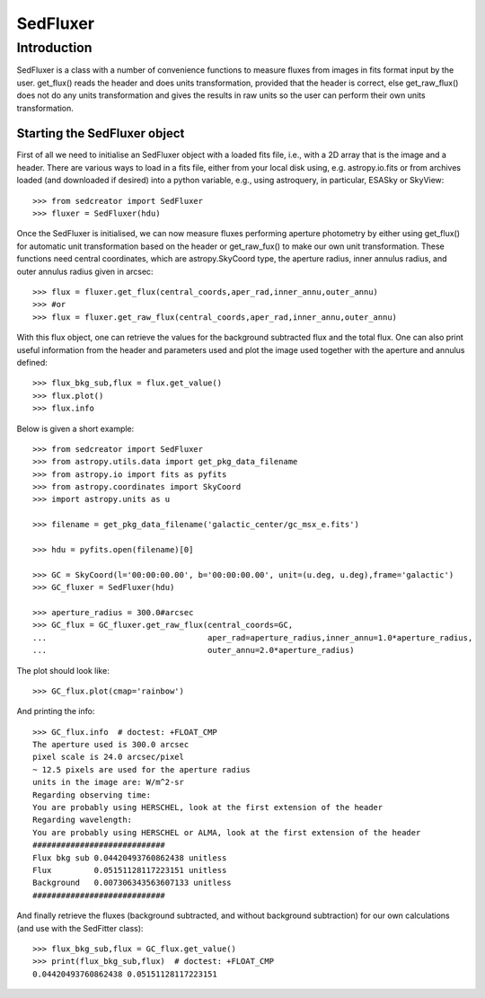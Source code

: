 *********
SedFluxer
*********

Introduction
------------

SedFluxer is a class with a number of convenience functions to measure fluxes from images
in fits format input by the user. get_flux() reads the header and does units transformation, provided
that the header is correct, else get_raw_flux() does not do any units transformation and gives the
results in raw units so the user can perform their own units transformation.

Starting the SedFluxer object
^^^^^^^^^^^^^^^^^^^^^^^^^^^^^

First of all we need to initialise an SedFluxer object with a loaded fits file, i.e., with a 2D array that is the image
and a header. There are various ways to load in a fits file, either from your local disk using, e.g. astropy.io.fits or
from archives loaded (and downloaded if desired) into a python variable, e.g., using astroquery, in particular,
ESASky or SkyView::

    >>> from sedcreator import SedFluxer
    >>> fluxer = SedFluxer(hdu)

Once the SedFluxer is initialised, we can now measure fluxes performing aperture photometry by either using get_flux() for automatic unit transformation based on the header or get_raw_fux() to make our own unit transformation.
These functions need central coordinates, which are astropy.SkyCoord type, the aperture radius, inner annulus radius,
and outer annulus radius given in arcsec::

    >>> flux = fluxer.get_flux(central_coords,aper_rad,inner_annu,outer_annu)
    >>> #or
    >>> flux = fluxer.get_raw_flux(central_coords,aper_rad,inner_annu,outer_annu)

With this flux object, one can retrieve the values for the background subtracted flux and the total flux.
One can also print useful information from the header and parameters used and plot the image used together
with the aperture and annulus defined::

    >>> flux_bkg_sub,flux = flux.get_value()
    >>> flux.plot()
    >>> flux.info

Below is given a short example::

    >>> from sedcreator import SedFluxer
    >>> from astropy.utils.data import get_pkg_data_filename
    >>> from astropy.io import fits as pyfits
    >>> from astropy.coordinates import SkyCoord
    >>> import astropy.units as u

    >>> filename = get_pkg_data_filename('galactic_center/gc_msx_e.fits')

    >>> hdu = pyfits.open(filename)[0]

    >>> GC = SkyCoord(l='00:00:00.00', b='00:00:00.00', unit=(u.deg, u.deg),frame='galactic')
    >>> GC_fluxer = SedFluxer(hdu)

    >>> aperture_radius = 300.0#arcsec
    >>> GC_flux = GC_fluxer.get_raw_flux(central_coords=GC,
    ...                                  aper_rad=aperture_radius,inner_annu=1.0*aperture_radius,
    ...                                  outer_annu=2.0*aperture_radius)

The plot should look like::

    >>> GC_flux.plot(cmap='rainbow')

.. plot::
   :context: close-figs
   :format: doctest
   :include-source: False

    >>> from sedcreator import SedFluxer
    >>> from astropy.utils.data import get_pkg_data_filename
    >>> from astropy.io import fits as pyfits
    >>> from astropy.coordinates import SkyCoord
    >>> import astropy.units as u

    >>> filename = get_pkg_data_filename('galactic_center/gc_msx_e.fits')

    >>> hdu = pyfits.open(filename)[0]

    >>> GC = SkyCoord(l='00:00:00.00', b='00:00:00.00', unit=(u.deg, u.deg),frame='galactic')
    >>> GC_fluxer = SedFluxer(hdu)

    >>> aperture_radius = 300.0#arcsec
    >>> GC_flux = GC_fluxer.get_raw_flux(central_coords=GC,
    ...                                  aper_rad=aperture_radius,inner_annu=1.0*aperture_radius,
    ...                                  outer_annu=2.0*aperture_radius)
    >>> GC_flux.plot(cmap='rainbow')

And printing the info::

    >>> GC_flux.info  # doctest: +FLOAT_CMP
    The aperture used is 300.0 arcsec
    pixel scale is 24.0 arcsec/pixel
    ~ 12.5 pixels are used for the aperture radius
    units in the image are: W/m^2-sr
    Regarding observing time:
    You are probably using HERSCHEL, look at the first extension of the header
    Regarding wavelength:
    You are probably using HERSCHEL or ALMA, look at the first extension of the header
    ############################
    Flux bkg sub 0.04420493760862438 unitless
    Flux         0.05151128117223151 unitless
    Background   0.007306343563607133 unitless
    ############################

And finally retrieve the fluxes (background subtracted, and without background subtraction) for our own calculations
(and use with the SedFitter class)::

    >>> flux_bkg_sub,flux = GC_flux.get_value()
    >>> print(flux_bkg_sub,flux)  # doctest: +FLOAT_CMP
    0.04420493760862438 0.05151128117223151


	